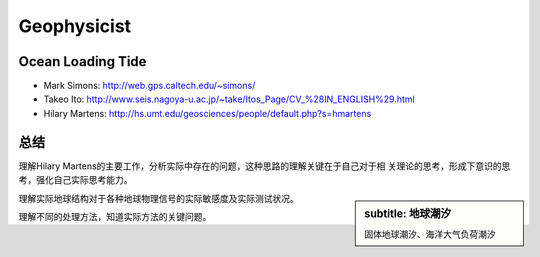 Geophysicist
========================

Ocean Loading Tide
------------------------

- Mark Simons: http://web.gps.caltech.edu/~simons/

- Takeo Ito: http://www.seis.nagoya-u.ac.jp/~take/Itos_Page/CV_%28IN_ENGLISH%29.html

- Hilary Martens: http://hs.umt.edu/geosciences/people/default.php?s=hmartens

总结
------------------------

理解Hilary Martens的主要工作，分析实际中存在的问题，这种思路的理解关键在于自己对于相
关理论的思考，形成下意识的思考，强化自己实际思考能力。

.. sidebar::
    subtitle: 地球潮汐
    
    固体地球潮汐、海洋大气负荷潮汐

理解实际地球结构对于各种地球物理信号的实际敏感度及实际测试状况。

理解不同的处理方法，知道实际方法的关键问题。
